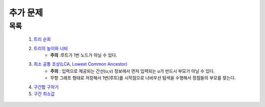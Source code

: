 ﻿========================================
추가 문제
========================================


목록
========================================

    #. `트리 순회 <https://www.acmicpc.net/problem/1991>`_ 
    
    #. `트리의 높이와 너비 <https://www.acmicpc.net/problem/2250>`_
        - **주의** :루트가 1번 노드가 아닐 수 있다.
    
    #. `최소 공통 조상(LCA, Lowest Common Ancestor) <https://www.acmicpc.net/problem/11437>`_ 
        - **주의** : 입력으로 제공되는 간선(u,v) 정보에서 먼저 입력되는 u가 반드시 부모가 아닐 수 있다. 
        - 무향 그래프 형태로 저장해서 1번(루트)를 시작점으로 너비우선 탐색을 수행해서 정점들의 부모를 찾는다.
    
    #. `구간합 구하기 <https://www.acmicpc.net/problem/2042>`_
    
    #. `구간 최소값  <https://www.acmicpc.net/problem/10868>`_
    

    
        
..
    .. disqus::
        :disqus_identifier: master_page